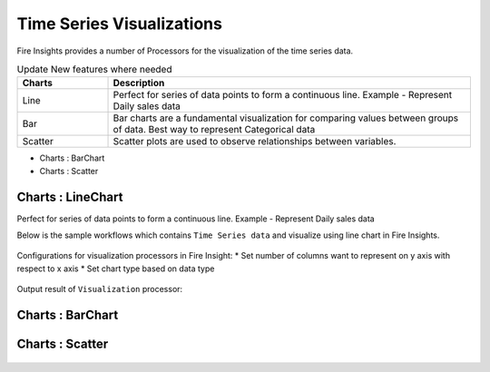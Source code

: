 Time Series Visualizations
--------------------------

Fire Insights provides a number of Processors for the visualization of the time series data.

.. list-table:: Update New features where needed
   :widths: 10 40
   :header-rows: 1

   * - Charts
     - Description
   * - Line
     - Perfect for series of data points to form a continuous line. Example - Represent Daily sales data
   * - Bar
     - Bar charts are a fundamental visualization for comparing values between groups of data. Best way to represent Categorical data

   * - Scatter
     - Scatter plots are used to observe relationships between variables.


* Charts : BarChart

* Charts : Scatter

Charts : LineChart
==================
Perfect for series of data points to form a continuous line.
Example - Represent Daily sales data

Below is the sample workflows which contains ``Time Series data`` and visualize using line chart in Fire Insights.

.. figure:: ../_assets/ml_userguide/visual.PNG
   :alt: ml_userguide
   :align: center
   :width: 60%

Configurations for visualization processors in Fire Insight:
* Set number of columns want to represent on y axis with respect to x axis
* Set chart type based on data type

.. figure:: ../_assets/ml_userguide/visualization_configurations.PNG
   :alt: ml_userguide
   :align: center
   :width: 60%

Output result of ``Visualization`` processor:

.. figure:: ../_assets/ml_userguide/visual_result.PNG
   :alt: ml_userguide
   :align: center
   :width: 60%

Charts : BarChart
==================


.. figure:: ../_assets/ml_userguide/barchart.png
   :alt: ml_userguide
   :align: center
   :width: 60%
   
Charts : Scatter
==================

.. figure:: ../_assets/ml_userguide/scater_graph.png
   :alt: ml_userguide
   :align: center
   :width: 60%
